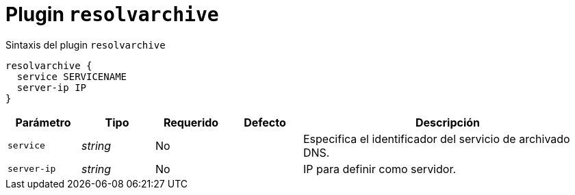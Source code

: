 [[plugin-coredns-resolvarchive]]
= Plugin `resolvarchive`

.Sintaxis del plugin `resolvarchive`
----
resolvarchive {
  service SERVICENAME
  server-ip IP
}
----

[cols="1,1,1,1,4"]
|===
| Parámetro | Tipo | Requerido | Defecto | Descripción

| `service` | _string_ | No |
|  Especifica el identificador del servicio de archivado DNS.

| `server-ip` | _string_ | No |
| IP para definir como servidor.

|===
